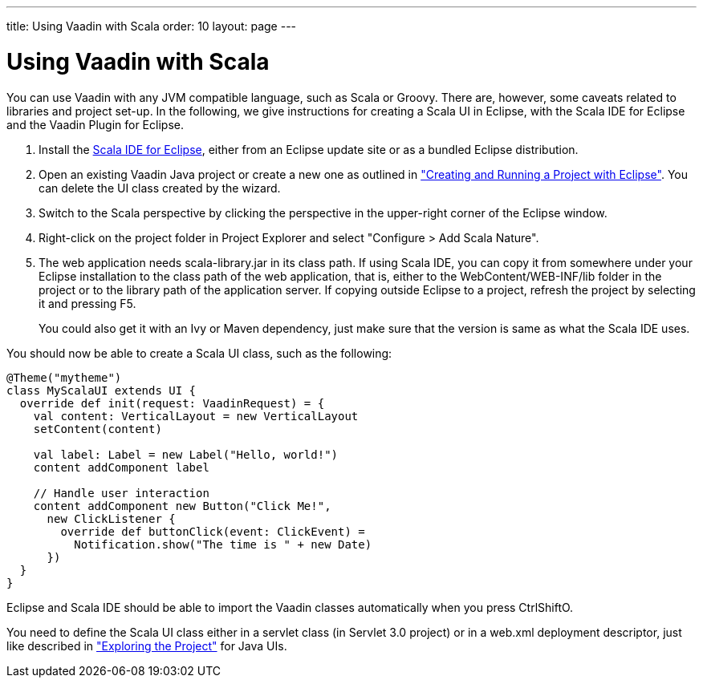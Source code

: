 ---
title: Using Vaadin with Scala
order: 10
layout: page
---

[[getting-started.scala]]
= Using Vaadin with Scala

You can use Vaadin with any JVM compatible language, such as Scala or Groovy.
There are, however, some caveats related to libraries and project set-up. In the
following, we give instructions for creating a Scala UI in Eclipse, with the
Scala IDE for Eclipse and the Vaadin Plugin for Eclipse.

. Install the link:http://scala-ide.org/[Scala IDE for Eclipse], either from an
Eclipse update site or as a bundled Eclipse distribution.

. Open an existing Vaadin Java project or create a new one as outlined in
<<dummy/../../../framework/getting-started/getting-started-first-project#getting-started.first-project,"Creating
and Running a Project with Eclipse">>. You can delete the UI class created by
the wizard.

. Switch to the Scala perspective by clicking the perspective in the upper-right
corner of the Eclipse window.

. Right-click on the project folder in [guilabel]#Project Explorer# and select
"Configure > Add Scala Nature".

. The web application needs [filename]#scala-library.jar# in its class path. If
using Scala IDE, you can copy it from somewhere under your Eclipse installation
to the class path of the web application, that is, either to the
[filename]#WebContent/WEB-INF/lib# folder in the project or to the library path
of the application server. If copying outside Eclipse to a project, refresh the
project by selecting it and pressing F5.

+
You could also get it with an Ivy or Maven dependency, just make sure that the
version is same as what the Scala IDE uses.


You should now be able to create a Scala UI class, such as the following:


[source, scala]
----
@Theme("mytheme")
class MyScalaUI extends UI {
  override def init(request: VaadinRequest) = {
    val content: VerticalLayout = new VerticalLayout
    setContent(content)

    val label: Label = new Label("Hello, world!")
    content addComponent label

    // Handle user interaction
    content addComponent new Button("Click Me!",
      new ClickListener {
        override def buttonClick(event: ClickEvent) =
          Notification.show("The time is " + new Date)
      })
  }
}
----

Eclipse and Scala IDE should be able to import the Vaadin classes automatically
when you press CtrlShiftO.

You need to define the Scala UI class either in a servlet class (in Servlet 3.0
project) or in a [filename]#web.xml# deployment descriptor, just like described
in
<<dummy/../../../framework/getting-started/getting-started-first-project#getting-started.first-project.exploring,"Exploring
the Project">> for Java UIs.

ifdef::web[]
The link:https://github.com/henrikerola/scaladin[Scaladin add-on] offers a more
Scala-like API for Vaadin. A Vaadin 7 compatible version is under development.
endif::web[]

ifdef::web[]
[[getting-started.scala.lambdas]]
== Defining Listeners with Lambda Expressions

Scala does not support use of lambda expressions for calling functional
interfaces, like Java 8 does. Hence, we can't just use a lambda expression for
the [interfacename]#ClickListener# in the example above. You can, however,
define implicit conversions from lambda expressions to such interface
implementations. For example, for click listeners:


[source, scala]
----
implicit def clickListener(f: ClickEvent => Unit) =
  new ClickListener {
    override def buttonClick(event: ClickEvent) {
      f(event)
    }
  }
----

You could then use a lambda expression as follows:


[source, scala]
----
content addComponent new Button("Click Me!",
  (event: ClickEvent) =>
      Notification.show("The time is " + new Date))
----

endif::web[]



